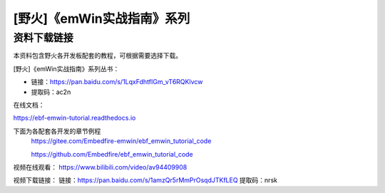 

[野火]《emWin实战指南》系列
===========================

资料下载链接
------------

本资料包含野火各开发板配套的教程，可根据需要选择下载。

[野火]《emWin实战指南》系列丛书：

-  链接：https://pan.baidu.com/s/1LqxFdhtfIGm_vT6RQKlvcw
-  提取码：ac2n

在线文档：

https://ebf-emwin-tutorial.readthedocs.io


下面为各配套各开发的章节例程
  https://gitee.com/Embedfire-emwin/ebf_emwin_tutorial_code  
 
  https://github.com/Embedfire/ebf_emwin_tutorial_code




视频在线观看：
https://www.bilibili.com/video/av94409908
 
 
视频下载链接：
链接：https://pan.baidu.com/s/1amzQr5rMmPrOsqdJTKfLEQ 
提取码：nrsk 
 
 
